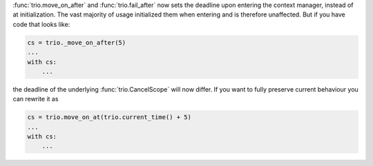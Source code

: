 :func:`trio.move_on_after` and :func:`trio.fail_after` now sets the deadline upon entering the context manager, instead of at initialization. The vast majority of usage initialized them when entering and is therefore unaffected. But if you have code that looks like:

.. code-block:: python3

    cs = trio._move_on_after(5)
    ...
    with cs:
        ...


the deadline of the underlying :func:`trio.CancelScope` will now differ. If you want to fully preserve current behaviour you can rewrite it as

.. code-block:: python3

   cs = trio.move_on_at(trio.current_time() + 5)
   ...
   with cs:
       ...
